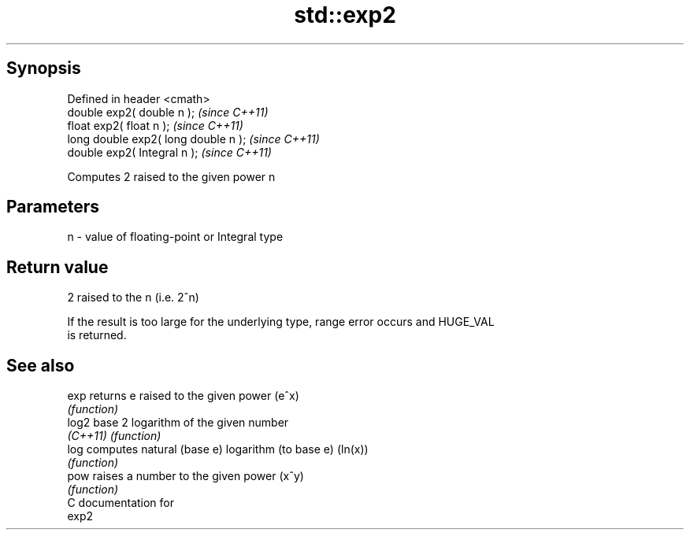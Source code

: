 .TH std::exp2 3 "Apr 19 2014" "1.0.0" "C++ Standard Libary"
.SH Synopsis
   Defined in header <cmath>
   double exp2( double n );            \fI(since C++11)\fP
   float exp2( float n );              \fI(since C++11)\fP
   long double exp2( long double n );  \fI(since C++11)\fP
   double exp2( Integral n );          \fI(since C++11)\fP

   Computes 2 raised to the given power n

.SH Parameters

   n - value of floating-point or Integral type

.SH Return value

   2 raised to the n (i.e. 2^n)

   If the result is too large for the underlying type, range error occurs and HUGE_VAL
   is returned.

.SH See also

   exp     returns e raised to the given power (e^x)
           \fI(function)\fP
   log2    base 2 logarithm of the given number
   \fI(C++11)\fP \fI(function)\fP
   log     computes natural (base e) logarithm (to base e) (ln(x))
           \fI(function)\fP
   pow     raises a number to the given power (x^y)
           \fI(function)\fP
   C documentation for
   exp2
